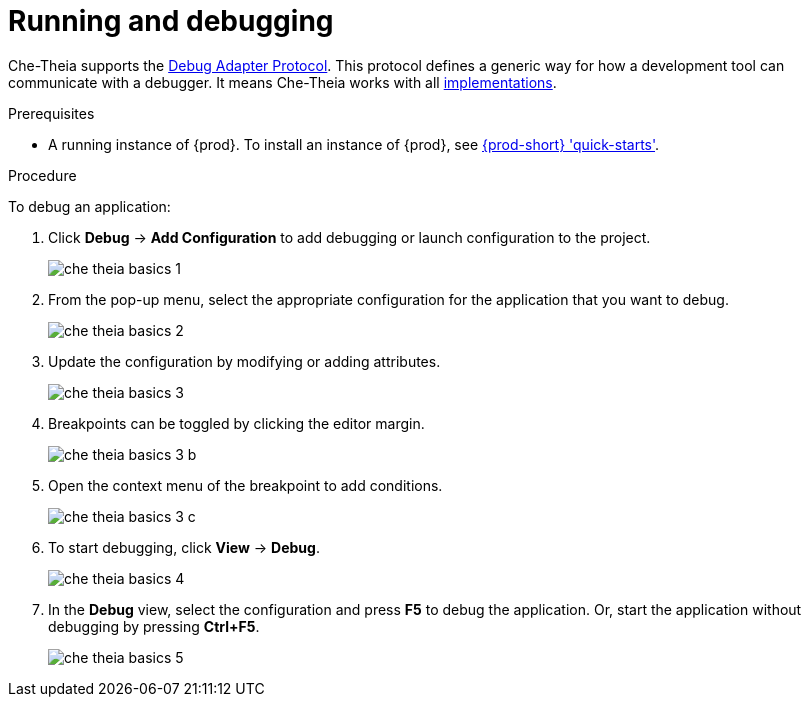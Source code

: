 // defining-custom-commands-for-che-theia

[id="running-and-debugging_{context}"]
= Running and debugging

Che-Theia supports the link:https://microsoft.github.io/debug-adapter-protocol/[Debug Adapter Protocol]. This protocol defines a generic way for how a development tool can communicate with a debugger. It means Che-Theia works with all link:https://microsoft.github.io/debug-adapter-protocol/implementors/adapters/[implementations].

.Prerequisites
* A running instance of {prod}. To install an instance of {prod}, see link:{site-baseurl}che-7/che-quick-starts/[{prod-short} 'quick-starts'].

.Procedure
To debug an application:

. Click *Debug* -> *Add Configuration* to add debugging or launch configuration to the project.
+
image::ide/che-theia-basics-1.png[]

. From the pop-up menu, select the appropriate configuration for the application that you want to debug.
+
image::ide/che-theia-basics-2.png[]

. Update the configuration by modifying or adding attributes.
+
image::ide/che-theia-basics-3.png[]

. Breakpoints can be toggled by clicking the editor margin.
+
image::ide/che-theia-basics-3-b.png[]

. Open the context menu of the breakpoint to add conditions.
+
image::ide/che-theia-basics-3-c.png[]

. To start debugging, click *View* -> *Debug*.
+
image::ide/che-theia-basics-4.png[]

. In the *Debug* view, select the configuration and press *F5* to debug the application. Or, start the application without debugging by pressing *Ctrl+F5*.
+
image::ide/che-theia-basics-5.png[]
